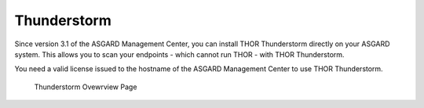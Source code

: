.. index:: THOR Thunderstorm

Thunderstorm
------------

Since version 3.1 of the ASGARD Management Center, you can
install THOR Thunderstorm directly on your ASGARD system.
This allows you to scan your endpoints - which cannot run
THOR - with THOR Thunderstorm.

You need a valid license issued to the hostname of the ASGARD
Management Center to use THOR Thunderstorm.

.. figure:: ../images/mc_thunderstorm.png
   :alt: Thunderstorm Ovewrview Page

   Thunderstorm Ovewrview Page